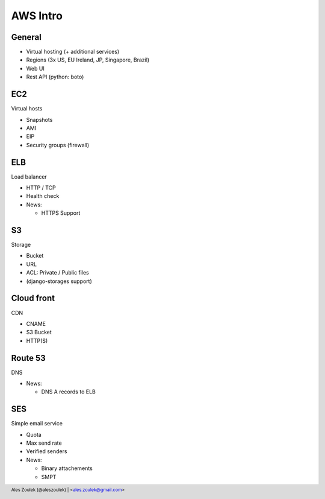 =========
AWS Intro
=========


.. footer:: Ales Zoulek (@aleszoulek) | <ales.zoulek@gmail.com>


General
=======

* Virtual hosting (+ additional services)
* Regions (3x US, EU Ireland, JP, Singapore, Brazil)
* Web UI
* Rest API (python: boto)

EC2
===

Virtual hosts

* Snapshots
* AMI
* EIP
* Security groups (firewall)

ELB
===

Load balancer

* HTTP / TCP
* Health check
* News:

  * HTTPS Support

S3
==

Storage

* Bucket
* URL
* ACL: Private / Public files
* (django-storages support)

Cloud front
===========

CDN

* CNAME
* S3 Bucket
* HTTP(S)

Route 53
========

DNS

* News:

  * DNS A records to ELB

SES
===

Simple email service

* Quota
* Max send rate
* Verified senders
* News:

  * Binary attachements
  * SMPT
